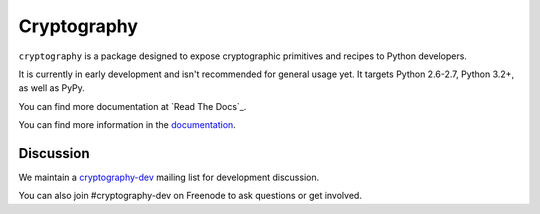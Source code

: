 Cryptography
============

.. image:: https://travis-ci.org/pyca/cryptography.png?branch=master
   :target: https://travis-ci.org/pyca/cryptography

.. image:: https://coveralls.io/repos/pyca/cryptography/badge.png?branch=master
    :target: https://coveralls.io/r/pyca/cryptography?branch=master

``cryptography`` is a package designed to expose cryptographic primitives and
recipes to Python developers.

It is currently in early development and isn't recommended for general usage
yet. It targets Python 2.6-2.7, Python 3.2+, as well as PyPy.

You can find more documentation at `Read The Docs`_.

You can find more information in the `documentation`_.

.. _`documentation`: https://cryptography.io/


Discussion
~~~~~~~~~~

We maintain a `cryptography-dev`_ mailing list for development discussion.

You can also join #cryptography-dev on Freenode to ask questions or get involved.

.. _`cryptography-dev`: https://mail.python.org/mailman/listinfo/cryptography-dev
